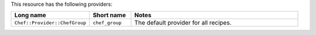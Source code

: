.. The contents of this file are included in multiple topics.
.. This file should not be changed in a way that hinders its ability to appear in multiple documentation sets.

This resource has the following providers:

.. list-table::
   :widths: 150 80 320
   :header-rows: 1

   * - Long name
     - Short name
     - Notes
   * - ``Chef::Provider::ChefGroup``
     - ``chef_group``
     - The default provider for all recipes.